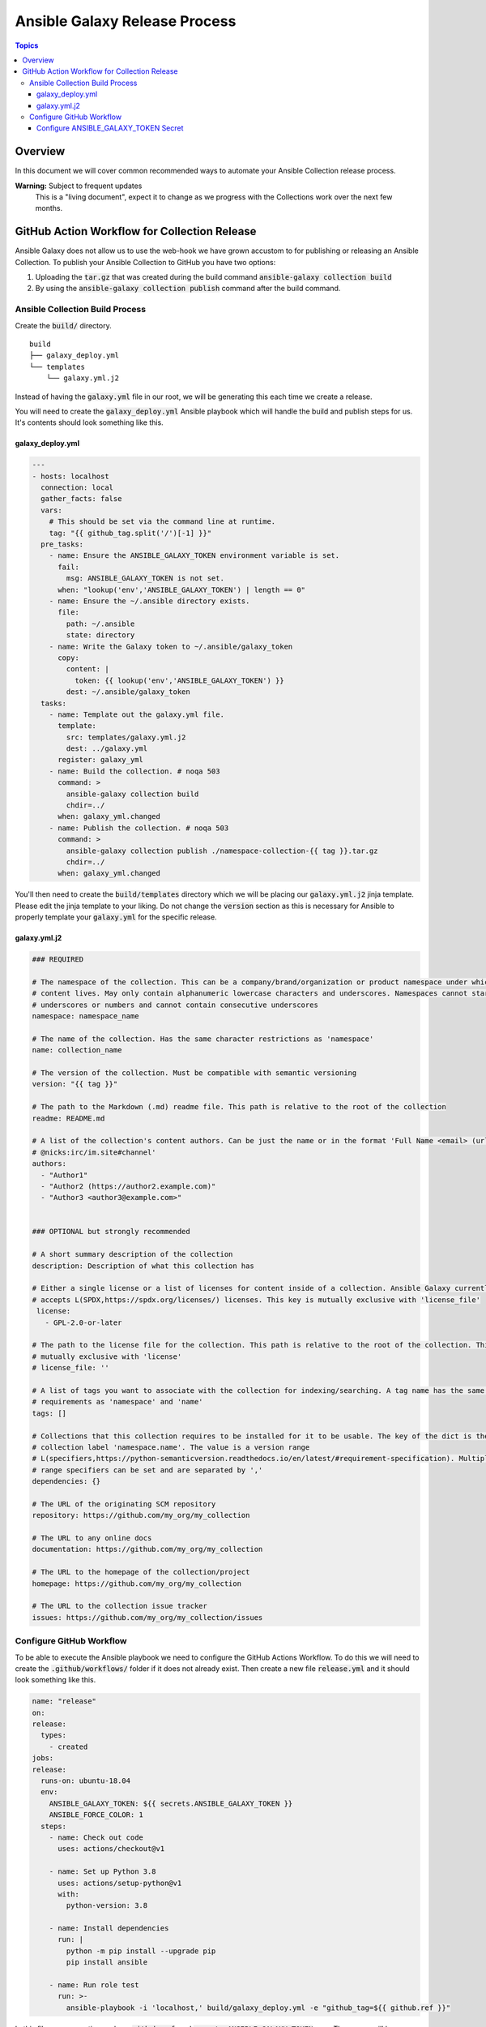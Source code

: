 ******************************
Ansible Galaxy Release Process
******************************

.. contents:: Topics

Overview
========
In this document we will cover common recommended ways to automate your Ansible
Collection release process.

**Warning:** Subject to frequent updates
       This is a "living document", expect it to change as we progress with the
       Collections work over the next few months.

GitHub Action Workflow for Collection Release
=============================================

Ansible Galaxy does not allow us to use the web-hook we have grown accustom to
for publishing or releasing an Ansible Collection. To publish your Ansible
Collection to GitHub you have two options:

#.  Uploading the :code:`tar.gz` that was created during the build command
    :code:`ansible-galaxy collection build`
#.  By using the :code:`ansible-galaxy collection publish` command after the
    build command.

Ansible Collection Build Process
--------------------------------


Create the :code:`build/` directory.
::

  build
  ├── galaxy_deploy.yml
  └── templates
      └── galaxy.yml.j2

Instead of having the :code:`galaxy.yml` file in our root, we will be generating
this each time we create a release.

You will need to create the :code:`galaxy_deploy.yml` Ansible playbook which
will handle the build and publish steps for us. It's contents should look
something like this.

galaxy_deploy.yml
^^^^^^^^^^^^^^^^^
.. code-block:: yaml

  ---
  - hosts: localhost
    connection: local
    gather_facts: false
    vars:
      # This should be set via the command line at runtime.
      tag: "{{ github_tag.split('/')[-1] }}"
    pre_tasks:
      - name: Ensure the ANSIBLE_GALAXY_TOKEN environment variable is set.
        fail:
          msg: ANSIBLE_GALAXY_TOKEN is not set.
        when: "lookup('env','ANSIBLE_GALAXY_TOKEN') | length == 0"
      - name: Ensure the ~/.ansible directory exists.
        file:
          path: ~/.ansible
          state: directory
      - name: Write the Galaxy token to ~/.ansible/galaxy_token
        copy:
          content: |
            token: {{ lookup('env','ANSIBLE_GALAXY_TOKEN') }}
          dest: ~/.ansible/galaxy_token
    tasks:
      - name: Template out the galaxy.yml file.
        template:
          src: templates/galaxy.yml.j2
          dest: ../galaxy.yml
        register: galaxy_yml
      - name: Build the collection. # noqa 503
        command: >
          ansible-galaxy collection build
          chdir=../
        when: galaxy_yml.changed
      - name: Publish the collection. # noqa 503
        command: >
          ansible-galaxy collection publish ./namespace-collection-{{ tag }}.tar.gz
          chdir=../
        when: galaxy_yml.changed

You'll then need to create the :code:`build/templates` directory which we will
be placing our :code:`galaxy.yml.j2` jinja template. Please edit the jinja
template to your liking. Do not change the :code:`version` section as this is
necessary for Ansible to properly template your :code:`galaxy.yml` for the
specific release.

galaxy.yml.j2
^^^^^^^^^^^^^
.. code-block:: yaml

  ### REQUIRED

  # The namespace of the collection. This can be a company/brand/organization or product namespace under which all
  # content lives. May only contain alphanumeric lowercase characters and underscores. Namespaces cannot start with
  # underscores or numbers and cannot contain consecutive underscores
  namespace: namespace_name

  # The name of the collection. Has the same character restrictions as 'namespace'
  name: collection_name

  # The version of the collection. Must be compatible with semantic versioning
  version: "{{ tag }}"

  # The path to the Markdown (.md) readme file. This path is relative to the root of the collection
  readme: README.md

  # A list of the collection's content authors. Can be just the name or in the format 'Full Name <email> (url)
  # @nicks:irc/im.site#channel'
  authors:
    - "Author1"
    - "Author2 (https://author2.example.com)"
    - "Author3 <author3@example.com>"


  ### OPTIONAL but strongly recommended

  # A short summary description of the collection
  description: Description of what this collection has

  # Either a single license or a list of licenses for content inside of a collection. Ansible Galaxy currently only
  # accepts L(SPDX,https://spdx.org/licenses/) licenses. This key is mutually exclusive with 'license_file'
   license:
     - GPL-2.0-or-later

  # The path to the license file for the collection. This path is relative to the root of the collection. This key is
  # mutually exclusive with 'license'
  # license_file: ''

  # A list of tags you want to associate with the collection for indexing/searching. A tag name has the same character
  # requirements as 'namespace' and 'name'
  tags: []

  # Collections that this collection requires to be installed for it to be usable. The key of the dict is the
  # collection label 'namespace.name'. The value is a version range
  # L(specifiers,https://python-semanticversion.readthedocs.io/en/latest/#requirement-specification). Multiple version
  # range specifiers can be set and are separated by ','
  dependencies: {}

  # The URL of the originating SCM repository
  repository: https://github.com/my_org/my_collection

  # The URL to any online docs
  documentation: https://github.com/my_org/my_collection

  # The URL to the homepage of the collection/project
  homepage: https://github.com/my_org/my_collection

  # The URL to the collection issue tracker
  issues: https://github.com/my_org/my_collection/issues


Configure GitHub Workflow
-------------------------

To be able to execute the Ansible playbook we need to configure the GitHub
Actions Workflow. To do this we will need to create the
:code:`.github/workflows/` folder if it does not already exist. Then create a
new file :code:`release.yml` and it should look something like this.

.. code-block:: yaml

  name: "release"
  on:
  release:
    types:
      - created
  jobs:
  release:
    runs-on: ubuntu-18.04
    env:
      ANSIBLE_GALAXY_TOKEN: ${{ secrets.ANSIBLE_GALAXY_TOKEN }}
      ANSIBLE_FORCE_COLOR: 1
    steps:
      - name: Check out code
        uses: actions/checkout@v1

      - name: Set up Python 3.8
        uses: actions/setup-python@v1
        with:
          python-version: 3.8

      - name: Install dependencies
        run: |
          python -m pip install --upgrade pip
          pip install ansible

      - name: Run role test
        run: >-
          ansible-playbook -i 'localhost,' build/galaxy_deploy.yml -e "github_tag=${{ github.ref }}"

In this file you may notice we have :code:`github.ref`, and
:code:`secrets.ANSIBLE_GALAXY_TOKEN` vars. These vars will be handled by GitHub
on execution of the workflow. The :code:`github.ref` is automatic and will be
parsed from GitHub as it passes this value on release to the Workflow
automatically.

Configure ANSIBLE_GALAXY_TOKEN Secret
^^^^^^^^^^^^^^^^^^^^^^^^^^^^^^^^^^^^^

#.  Go to Ansible Galaxy and get your API Key. You can find it on
    https://galaxy.ansible.com/me/preferences in the section API Key. Just click
    on "Show API Key".
#.  Go to your GitHub repository. Click on "Settings" -> "Secrets".
#.  Click on "Add a new secret"
#.  For the name of the secret, it's important you use ANSIBLE_GALAXY_TOKEN
    as that is what the Workflow is referencing. These values must match
#.  After you place the API Key as the value, click on "Add secret".

After this step is completed you should be able to trigger a release and watch
your Ansible collection be published on the GitHub Actions page.
